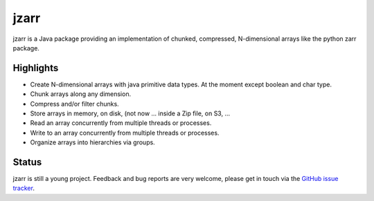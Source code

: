 .. zarr documentation master file, created by
   sphinx-quickstart on Wen Aug  7 12:12:00 2019.

jzarr
=====

jzarr is a Java package providing an implementation of chunked,
compressed, N-dimensional arrays like the python zarr package.

Highlights
----------

* Create N-dimensional arrays with java primitive data types. At the moment except boolean and char type.
* Chunk arrays along any dimension.
* Compress and/or filter chunks.
* Store arrays in memory, on disk, (not now ... inside a Zip file, on S3, ...
* Read an array concurrently from multiple threads or processes.
* Write to an array concurrently from multiple threads or processes.
* Organize arrays into hierarchies via groups.

Status
------

jzarr is still a young project. Feedback and bug reports are very welcome, please get in touch via
the `GitHub issue tracker <https://github.com/bcdev/jzarr/issues>`_.
